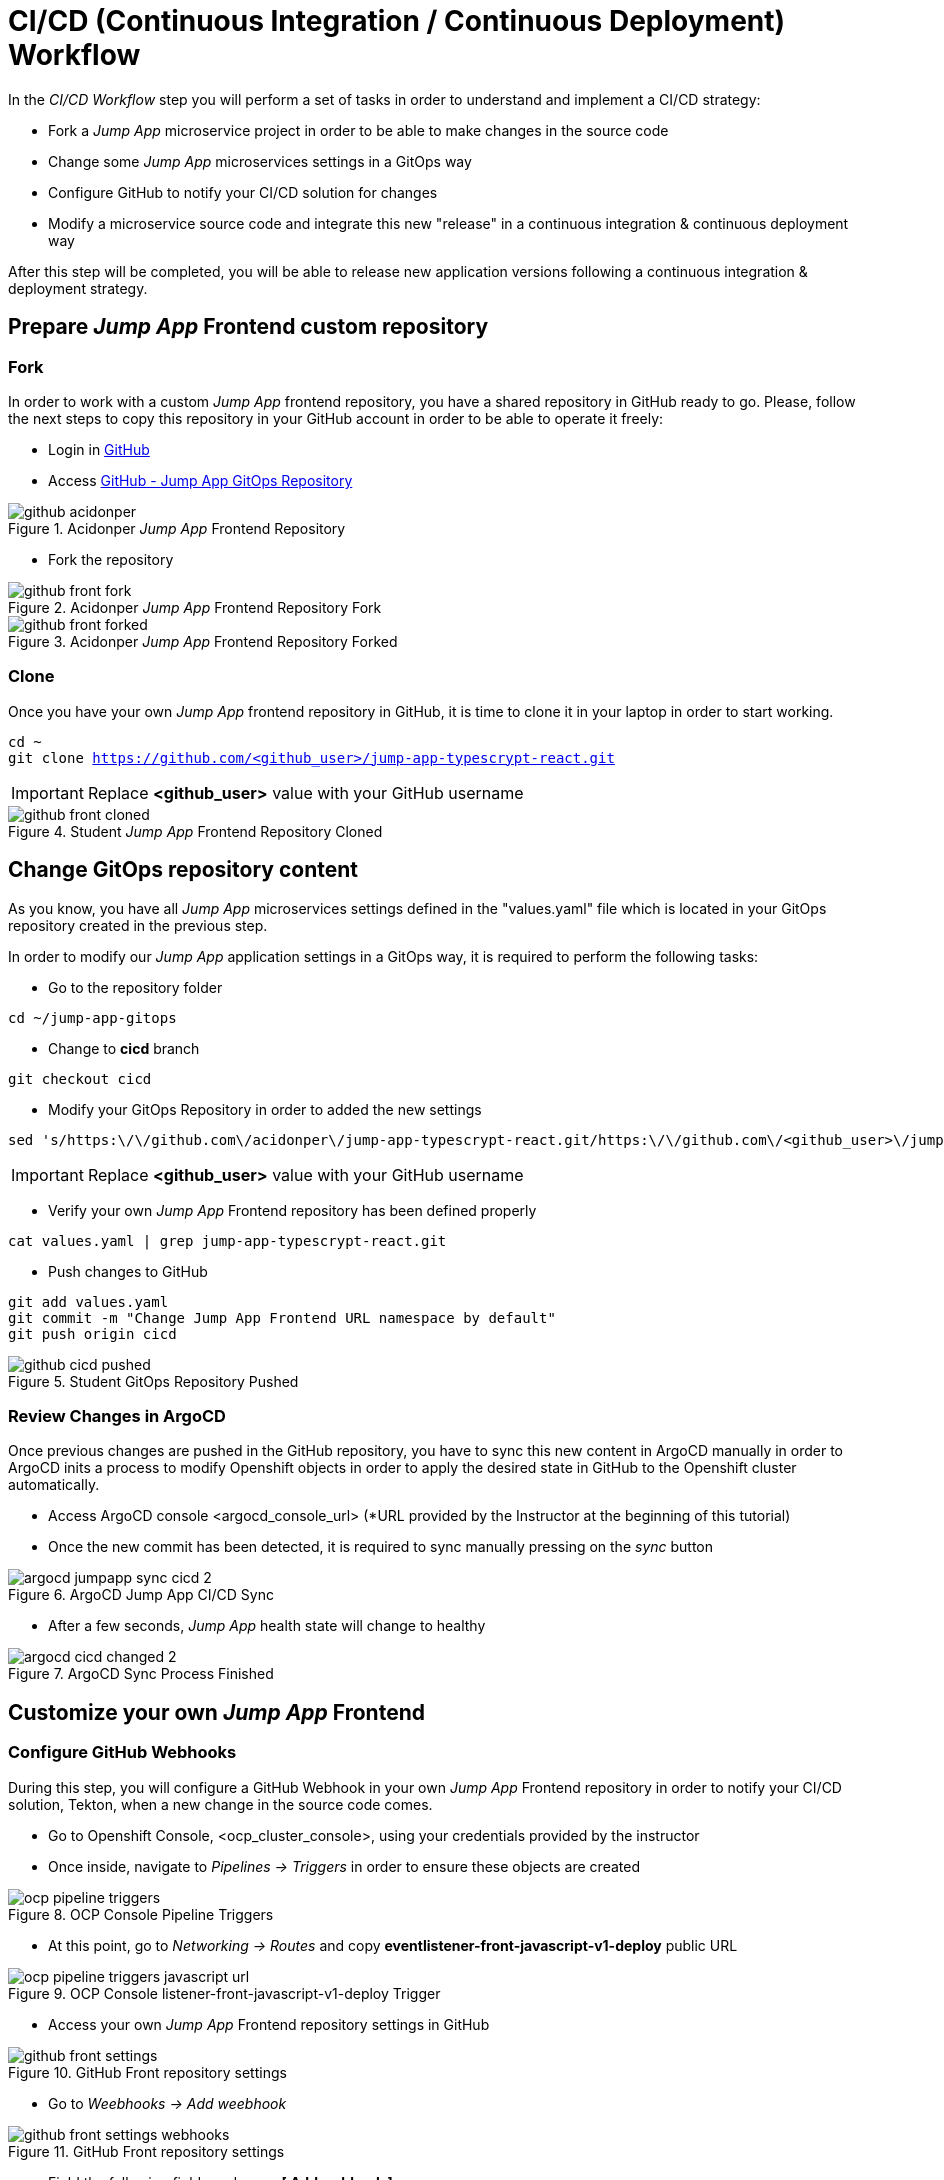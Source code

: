 = CI/CD (Continuous Integration / Continuous Deployment) Workflow

In the _CI/CD Workflow_ step you will perform a set of tasks in order to understand and implement a CI/CD strategy:

* Fork a _Jump App_ microservice project in order to be able to make changes in the source code
* Change some _Jump App_ microservices settings in a GitOps way
* Configure GitHub to notify your CI/CD solution for changes
* Modify a microservice source code and integrate this new "release" in a continuous integration & continuous deployment way

After this step will be completed, you will be able to release new application versions following a continuous integration & deployment strategy.

[#04-repo]
== Prepare _Jump App_ Frontend custom repository

[#04-repofork]
=== Fork

In order to work with a custom _Jump App_ frontend repository, you have a shared repository in GitHub ready to go. Please, follow the next steps to copy this repository in your GitHub account in order to be able to operate it freely:

* Login in https://github.com[GitHub]

* Access https://github.com/acidonper/jump-app-typescrypt-react[GitHub - Jump App GitOps Repository]

.Acidonper _Jump App_ Frontend Repository
image::github_acidonper.png[]

* Fork the repository

.Acidonper _Jump App_ Frontend Repository Fork
image::github_front_fork.png[]

.Acidonper _Jump App_ Frontend Repository Forked
image::github_front_forked.png[]

[#04-repoclone]
=== Clone

Once you have your own _Jump App_ frontend repository in GitHub, it is time to clone it in your laptop in order to start working.

[.lines_7]
[.console-input]
[source,input,subs="+macros,+attributes"]
----
cd ~
git clone https://github.com/<github_user>/jump-app-typescrypt-react.git
----

IMPORTANT: Replace *<github_user>* value with your GitHub username

.Student _Jump App_ Frontend Repository Cloned
image::github_front_cloned.png[]

[#04-changegitops]
== Change GitOps repository content

As you know, you have all _Jump App_ microservices settings defined in the "values.yaml" file which is located in your GitOps repository created in the previous step.

In order to modify our _Jump App_ application settings in a GitOps way, it is required to perform the following tasks:

* Go to the repository folder

[.lines_7]
[.console-input]
[source,input,subs="+macros,+attributes"]
----
cd ~/jump-app-gitops
----

* Change to **cicd** branch

[.lines_7]
[.console-input]
[source,input,subs="+macros,+attributes"]
----
git checkout cicd
----

* Modify your GitOps Repository in order to added the new settings

[.lines_7]
[.console-input]
[source,input,subs="+macros,+attributes"]
----
sed 's/https:\/\/github.com\/acidonper\/jump-app-typescrypt-react.git/https:\/\/github.com\/<github_user>\/jump-app-typescrypt-react.git/g' -i values.yaml
----

IMPORTANT: Replace *<github_user>* value with your GitHub username 

* Verify your own _Jump App_ Frontend repository has been defined properly

[.lines_7]
[.console-input]
[source,input,subs="+macros,+attributes"]
----
cat values.yaml | grep jump-app-typescrypt-react.git
----

* Push changes to GitHub

[.lines_7]
[.console-input]
[source,input,subs="+macros,+attributes"]
----
git add values.yaml
git commit -m "Change Jump App Frontend URL namespace by default"
git push origin cicd
----

.Student GitOps Repository Pushed
image::github_cicd_pushed.png[]

[#04-reviewargocd]
=== Review Changes in ArgoCD

Once previous changes are pushed in the GitHub repository, you have to sync this new content in ArgoCD manually in order to ArgoCD inits a process to modify Openshift objects in order to apply the desired state in GitHub to the Openshift cluster automatically.

* Access ArgoCD console <argocd_console_url> (*URL provided by the Instructor at the beginning of this tutorial)

* Once the new commit has been detected, it is required to sync manually pressing on the _sync_ button

.ArgoCD Jump App CI/CD Sync
image::argocd_jumpapp_sync_cicd_2.png[]

* After a few seconds, _Jump App_ health state will change to healthy

.ArgoCD Sync Process Finished
image::argocd_cicd_changed_2.png[]


[#04-repoconfig]
== Customize your own _Jump App_ Frontend

[#04-webhook]
=== Configure GitHub Webhooks

During this step, you will configure a GitHub Webhook in your own _Jump App_ Frontend repository in order to notify your CI/CD solution, Tekton, when a new change in the source code comes.

* Go to Openshift Console, <ocp_cluster_console>, using your credentials provided by the instructor

* Once inside, navigate to _Pipelines -> Triggers_ in order to ensure these objects are created

.OCP Console Pipeline Triggers 
image::ocp_pipeline_triggers.png[]

* At this point, go to  _Networking -> Routes_ and copy *eventlistener-front-javascript-v1-deploy* public URL

.OCP Console listener-front-javascript-v1-deploy Trigger
image::ocp_pipeline_triggers_javascript_url.png[]

* Access your own _Jump App_ Frontend repository settings in GitHub

.GitHub Front repository settings
image::github_front_settings.png[]

* Go to _Weebhooks -> Add weebhook_

.GitHub Front repository settings
image::github_front_settings_webhooks.png[]

* Field the following fields and press **[ Add webhook ]**

 ** Payload URL -> **<listener-front-javascript-v1-deploy> public URL**
 ** Content type -> **application/json**
 ** SSL verification -> **Disabled**

.GitHub Front repository settings
image::github_front_settings_webhooks_fields.png[]

* Press F5 and review the webhook status is _ready_

.GitHub Front repository settings
image::github_front_settings_webhooks_ok.png[]

[#04-makechange]
=== Make some changes in the frontend

At this time, you are able to customize your _Jump App_ Frontend. Please, follow next steps to perform this customization:

* Go to the repository folder

[.lines_7]
[.console-input]
[source,input,subs="+macros,+attributes"]
----
cd ~/jump-app-typescrypt-react
----

* Move to the *develop* branch

[.lines_7]
[.console-input]
[source,input,subs="+macros,+attributes"]
----
git checkout develop
----

* Modify _Jump App_ Frontend title in order to added your username

[.lines_7]
[.console-input]
[source,input,subs="+macros,+attributes"]
----
sed 's/Jump App v2.1 DEV/Jump App v.2.1 DEV - <username>/g' -i src/ui/header/Header.tsx
----

IMPORTANT: Replace *<username>* value with your tutorial username 

* Push changes to GitHub

[.lines_7]
[.console-input]
[source,input,subs="+macros,+attributes"]
----
git add src/ui/header/Header.tsx
git commit -m "Modified Jump App frontend title"
git push origin develop
----

.Student GitOps Repository Pushed
image::github_front_pushed_2.png[]


[#04-pipelinetriggered]
=== Review Pipeline triggered by the webhook

After the changes have been pushed to your GitHub repository, GitHub notified Tekton through _webhook_ event and then Tekton triggered a pipeline in order to release this new Frontend version.

Please, follow the next steps in order to review the process launched:

* Go to Openshift Console, <ocp_cluster_console>, using your credentials provided by the instructor

* Once inside, navigate to _Pipelines_ and the new pipeline triggered

.OCP Pipeline Triggered
image::ocp_pipeline_triggered.png[]

* After a few minutes, you obtain an **error** in the pipeline execution test step

.OCP Pipeline Triggered Fail
image::ocp_pipeline_triggered_error.png[]

.OCP Pipeline Triggered Error
image::ocp_pipeline_triggered_error_2.png[]

[#04-fixpipeline]
=== Solve the test problems

As you know, testing is very important in the continuous integration and continuous deployment processes. For this reason, you have to solve this problem adapting the tests to the new header defined:

Please, follow next steps to adapt test to the previous header customization:

* Go to the repository folder

[.lines_7]
[.console-input]
[source,input,subs="+macros,+attributes"]
----
cd ~/jump-app-typescrypt-react
----

* Move to the *develop* branch

[.lines_7]
[.console-input]
[source,input,subs="+macros,+attributes"]
----
git checkout develop
----

* Modify _Jump App_ Frontend title in order to added your username

[.lines_7]
[.console-input]
[source,input,subs="+macros,+attributes"]
----
sed 's/Jump App v2./Jump App v.2.1 DEV - <username>/g' -i src/ui/header/Header.spec.tsx
----

IMPORTANT: Replace *<username>* value with your tutorial username 

* Push changes to GitHub

[.lines_7]
[.console-input]
[source,input,subs="+macros,+attributes"]
----
git add src/ui/header/Header.spec.tsx
git commit -m "Adjust testing to new frontend title"
git push origin develop
----

.Student GitOps Repository Pushed
image::github_front_pushed_2.png[]


[#04-pipelinetriggeredagain]
=== Review Pipeline triggered by the webhook again

After these new changes have been pushed, GitHub notified Tekton through _webhook_ event again and then Tekton triggered a pipeline in order to release this new Frontend version.

Please, follow the next steps in order to review the process launched:

* Go to Openshift Console, <ocp_cluster_console>, using your credentials provided by the instructor

* Once inside, navigate to _Pipelines_ and the new pipeline triggered

.OCP Pipeline Trigerred
image::ocp_pipeline_triggered.png[]

* After a few minutes, the pipeline execution finish with **Succeeded**

.OCP Pipeline Trigerred OK
image::ocp_pipeline_triggered_ok.png[]

[#04-test]
== Confirm that _Jump App_ is already running in Openshift

After this process is finished, you should be able to visit your own _Jump App_ Frontend with a customized header or title. In order to verify this new title, please follow the next step:

* Visit the *front*, _front-javascript-v1-<user_namespace>.<openshift_apps_domain>_, route via your web browser, push *- JUMP -* button and ensure the following message is displaying in your screen:

 ...{"code":200,"message":"/jump - Greetings from Python!"}

.Jump App Frontend Web UI
image::jump-app-front-ok-custom.png[]

